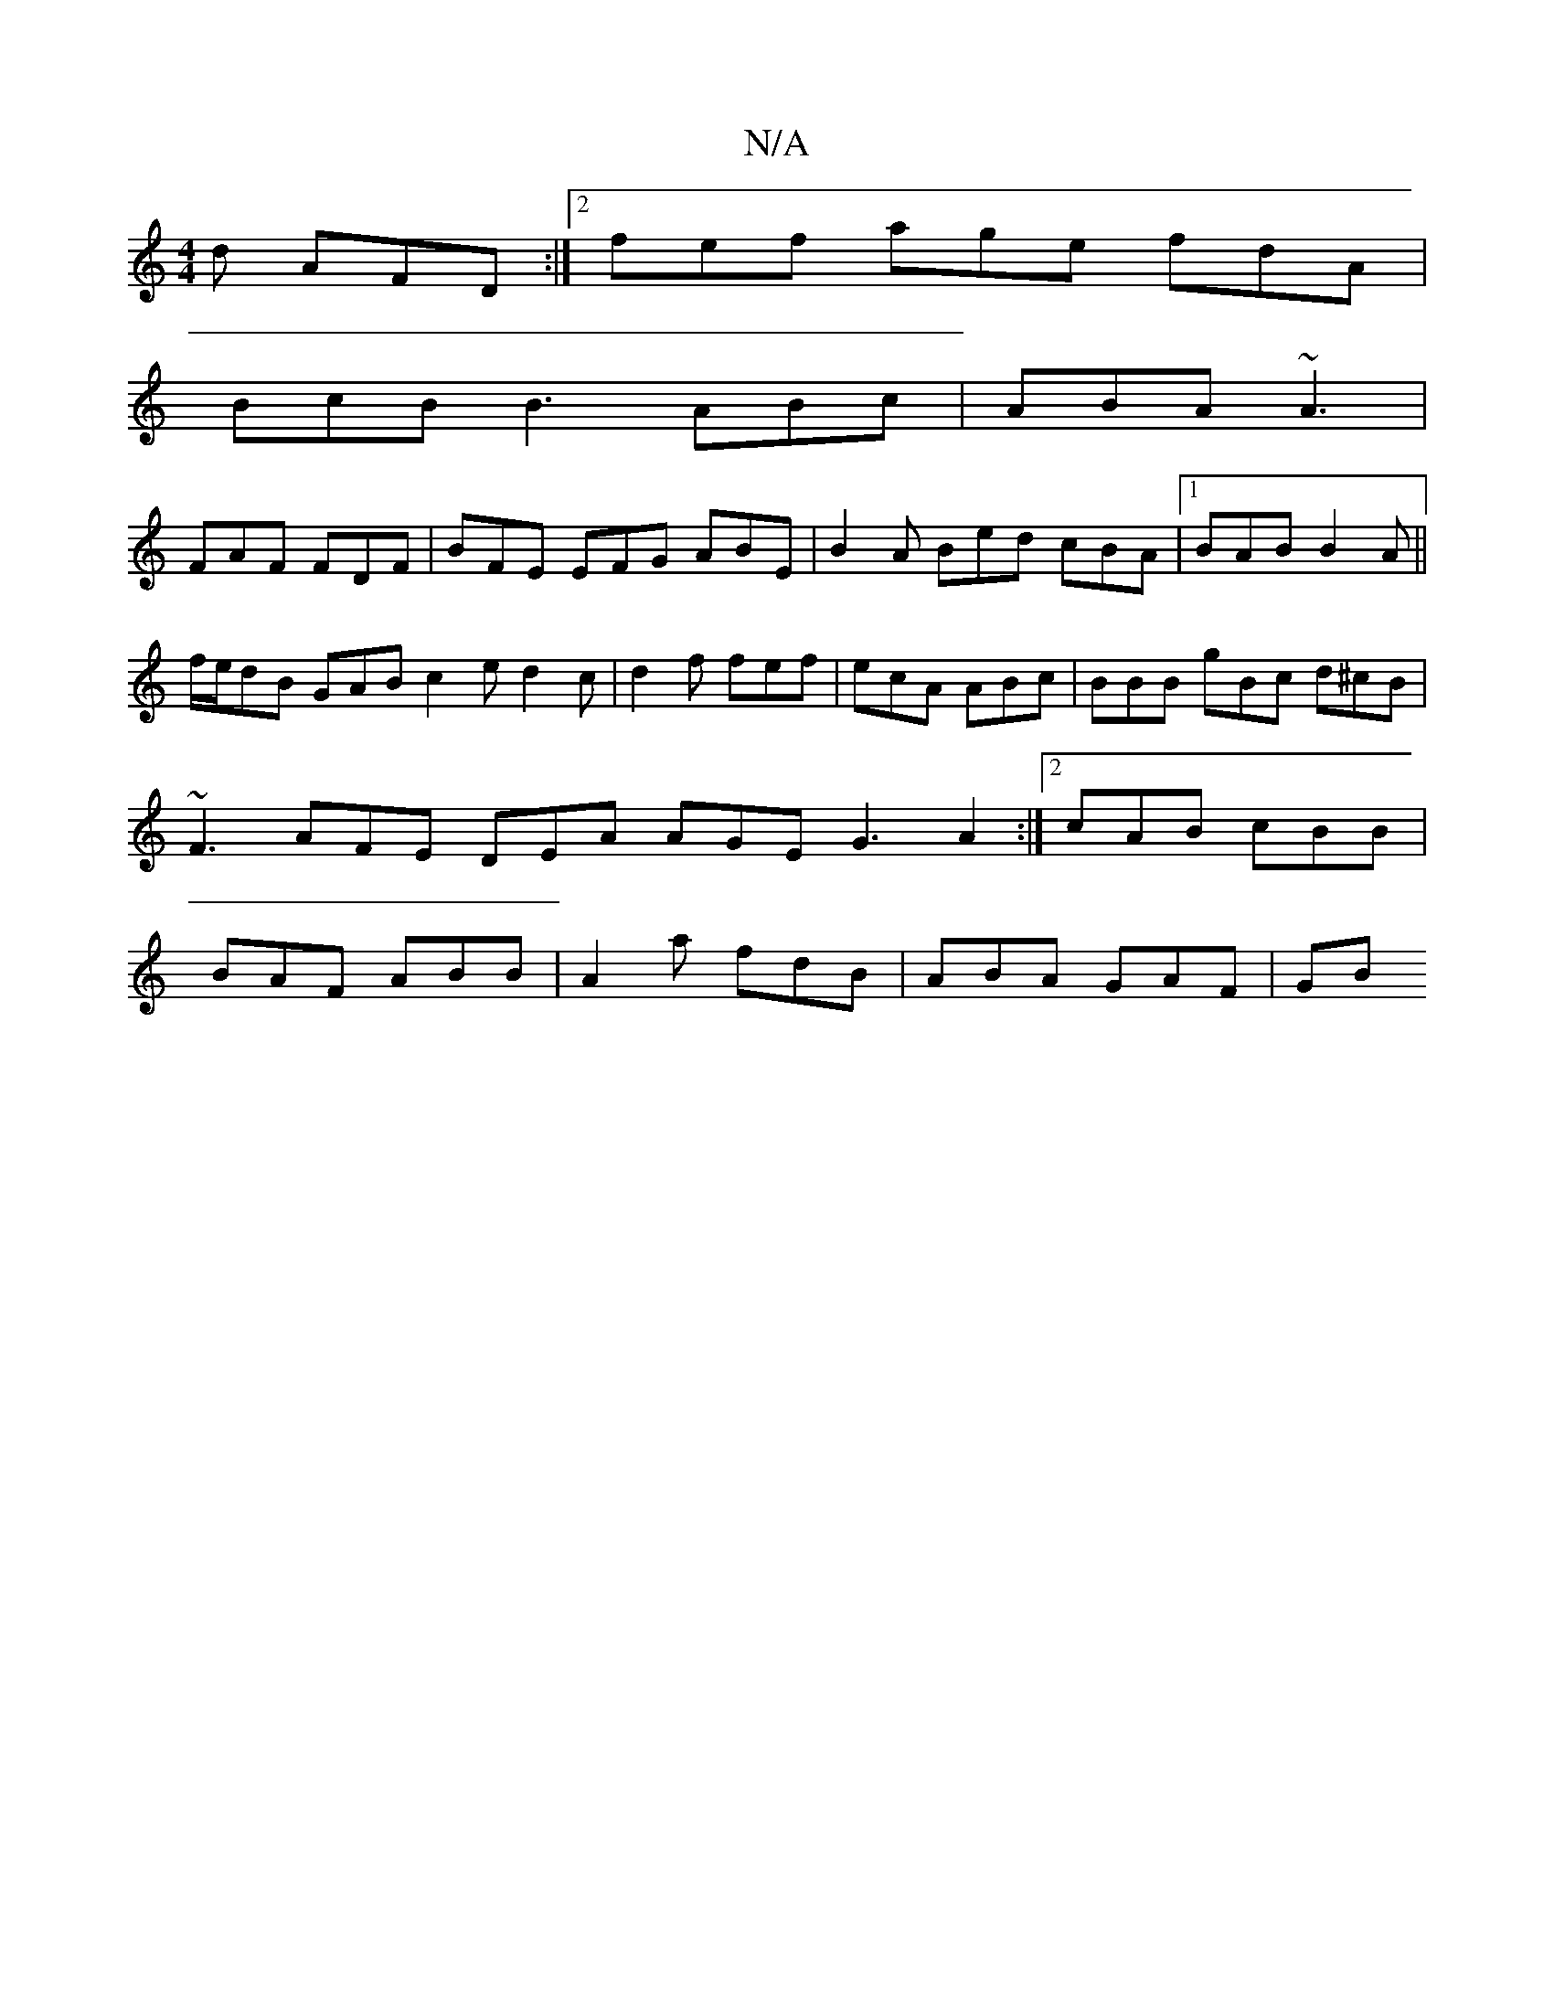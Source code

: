 X:1
T:N/A
M:4/4
R:N/A
K:Cmajor
2d AFD :|[2 fef age fdA|
BcB B3 ABc|ABA ~A3|
FAF FDF|BFE EFG ABE|B2A Bed cBA|1 BAB B2A||
f/e/dB GAB c2e d2c|d2f fef|ecA ABc | BBB gBc d^cB | ~F3 AFE DEA AGE G3 A2:|2 cAB cBB|BAF ABB|A2a fdB|ABA GAF|GB
